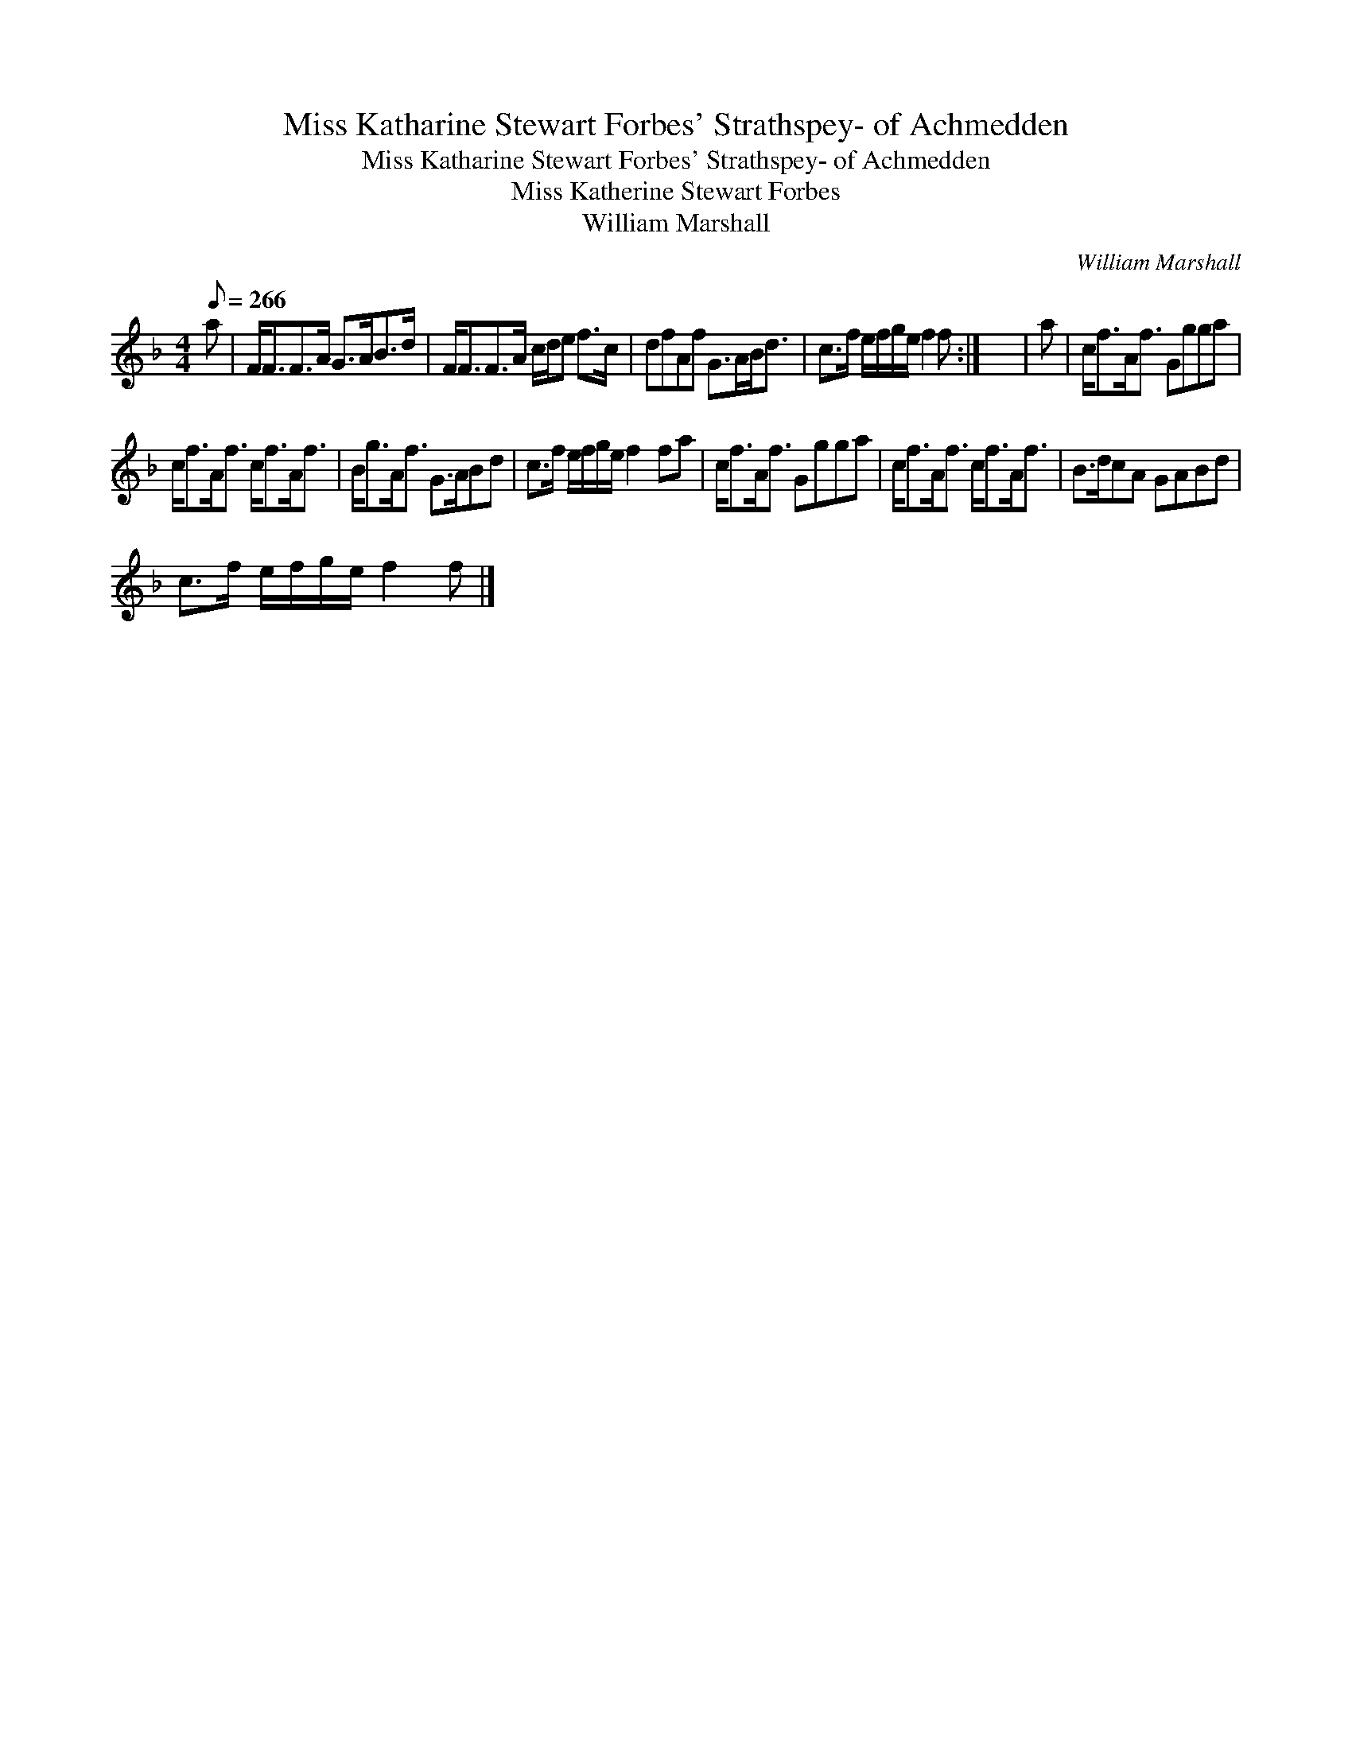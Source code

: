 X:1
T:Miss Katharine Stewart Forbes' Strathspey- of Achmedden
T:Miss Katharine Stewart Forbes' Strathspey- of Achmedden
T:Miss Katherine Stewart Forbes
T:William Marshall
C:William Marshall
L:1/8
Q:1/8=266
M:4/4
K:F
V:1 treble 
V:1
 a | F<FF>A G>AB>d | F<FF>A c/d/e f>c | dfAf G>AB<d | c>f e/f/g/e/ f2 f :| x8 | a | c<fA<f Ggga | %8
 c<fA<f c<fA<f | B<gA<f G>ABd | c>f e/f/g/e/ f2 fa | c<fA<f Ggga | c<fA<f c<fA<f | B>dcA GABd | %14
 c>f e/f/g/e/ f2 f |] %15

